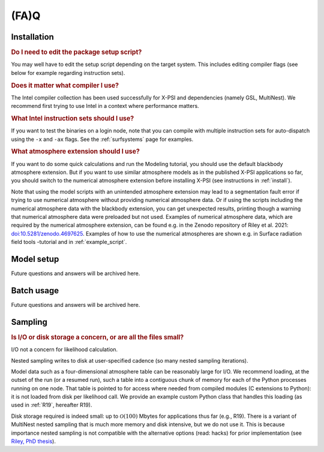 .. _faq:

(FA)Q
=====

Installation
^^^^^^^^^^^^

.. rubric:: Do I need to edit the package setup script?

You may well have to edit the setup script depending on the target system.
This includes editing compiler flags (see below for example regarding
instruction sets).

.. rubric:: Does it matter what compiler I use?

The Intel compiler collection has been used successfully for X-PSI and
dependencies (namely GSL, MultiNest). We recommend first trying to use Intel
in a context where performance matters.

.. rubric:: What Intel instruction sets should I use?

If you want to test the binaries on a login node, note that you can
compile with multiple instruction sets for auto-dispatch using the ``-x`` and
``-ax`` flags. See the :ref:`surfsystems` page for examples.

.. rubric:: What atmosphere extension should I use?

If you want to do some quick calculations and run the Modeling tutorial, you should use the default blackbody atmosphere extension. But if you want to use similar atmosphere models as in the published X-PSI applications so far, you should switch to the numerical atmosphere extension before installing X-PSI (see instructions in :ref:`install`).

Note that using the model scripts with an unintended atmosphere extension may lead to a segmentation fault error if trying to use numerical atmosphere without providing numerical atmosphere data. Or if using the scripts including the numerical atmosphere data with the blackbody extension, you can get unexpected results, printing though a warning that numerical atmosphere data were preloaded but not used. Examples of numerical atmosphere data, which are required by the numerical atmosphere extension, can be found e.g. in the Zenodo repository of Riley et al. 2021: `doi:10.5281/zenodo.4697625`__. Examples of how to use the numerical atmospheres are shown e.g. in Surface radiation field tools -tutorial and in :ref:`example_script`.

.. _Zenodo: https://zenodo.org/record/4697625

__ Zenodo_


Model setup
^^^^^^^^^^^

Future questions and answers will be archived here.

Batch usage
^^^^^^^^^^^

Future questions and answers will be archived here.

Sampling
^^^^^^^^

.. rubric:: Is I/O or disk storage a concern, or are all the files small?

I/O not a concern for likelihood calculation.

Nested sampling writes to disk at user-specified cadence
(so many nested sampling iterations).

Model data such as a four-dimensional atmosphere table can be reasonably
large for I/O.
We recommend loading, at the outset of the run (or a resumed run),
such a table into a contiguous chunk of memory
for each of the Python processes running on one node.
That table is pointed to for access where needed from compiled modules
(C extensions to Python): it is not loaded from disk per likelihood call.
We provide an example custom Python class that handles this loading (as used
in :ref:`R19`, hereafter R19).

Disk storage required is indeed small: up to :math:`\mathcal{O}(100)` Mbytes for
applications thus far (e.g., R19). There is a variant of MultiNest nested sampling
that is much more memory and disk intensive, but we do not use it.  This is 
because importance nested sampling is not compatible with the alternative options 
(read: hacks) for prior implementation (see `Riley, PhD thesis <https://hdl.handle.net/11245.1/aa86fcf3-2437-4bc2-810e-cf9f30a98f7a>`_).
